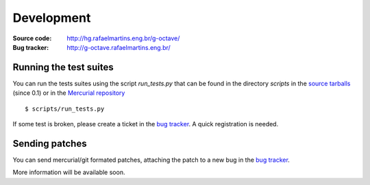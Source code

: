 Development
===========

:Source code: http://hg.rafaelmartins.eng.br/g-octave/
:Bug tracker: http://g-octave.rafaelmartins.eng.br/

.. _`bug tracker`: http://g-octave.rafaelmartins.eng.br/

Running the test suites
-----------------------

You can run the tests suites using the script *run_tests.py* that can be
found in the directory *scripts* in the `source tarballs`_ (since 0.1) or
in the `Mercurial repository`_

.. _`source tarballs`: http://files.rafaelmartins.eng.br/distfiles/g-octave/
.. _`Mercurial repository`: http://hg.rafaelmartins.eng.br/g-octave/

::
    
    $ scripts/run_tests.py

If some test is broken, please create a ticket in the `bug tracker`_.
A quick registration is needed.


Sending patches
---------------

You can send mercurial/git formated patches, attaching the patch to a new
bug in the `bug tracker`_.

More information will be available soon.
